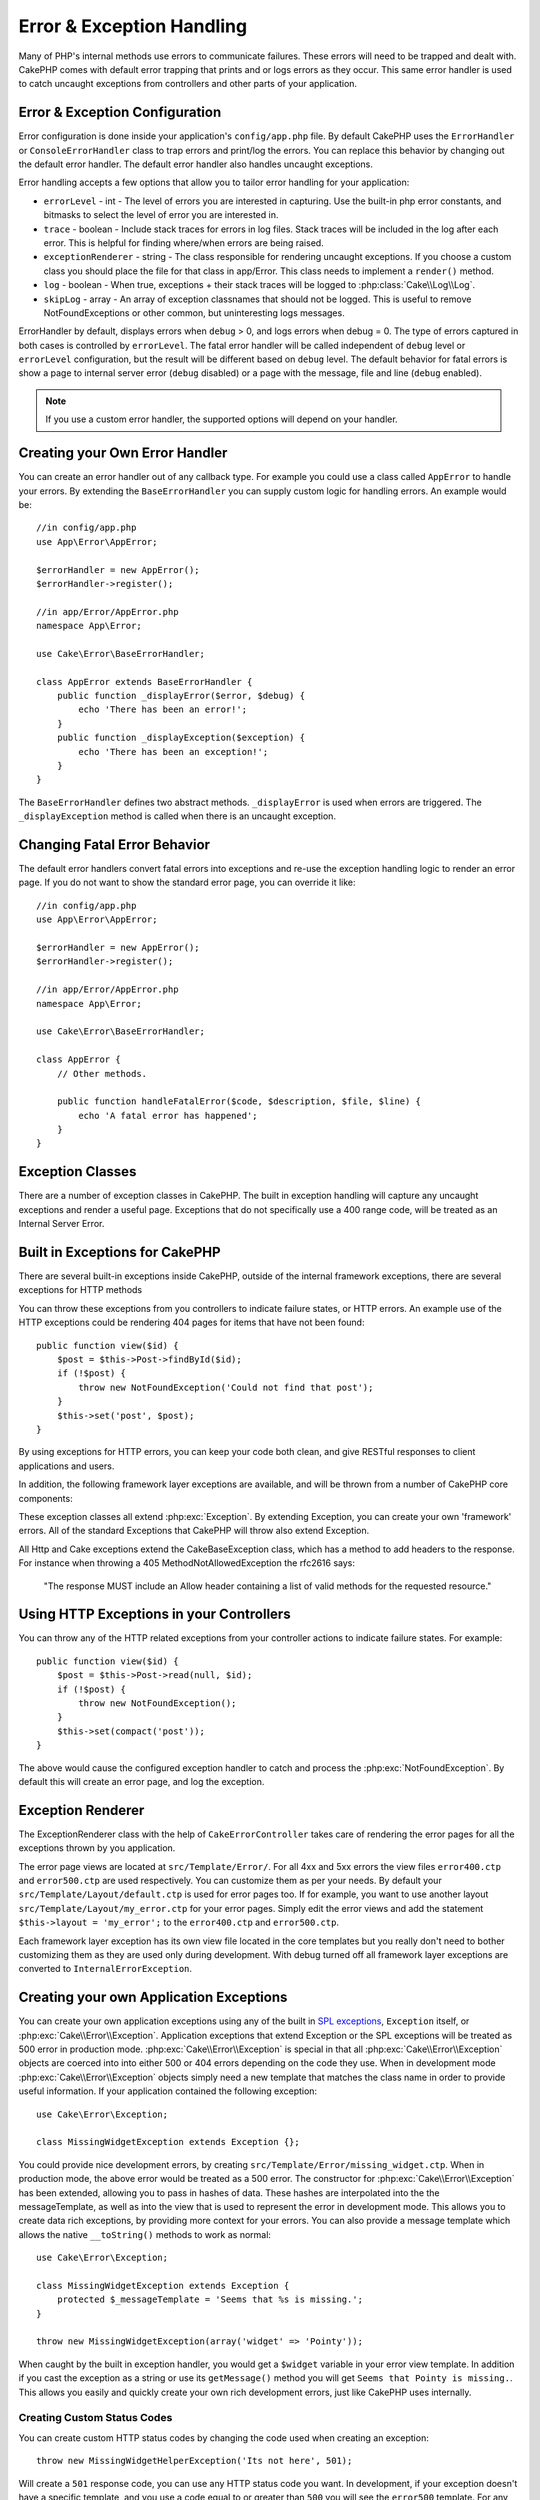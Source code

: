 Error & Exception Handling
##########################

Many of PHP's internal methods use errors to communicate failures. These errors
will need to be trapped and dealt with. CakePHP comes with default error
trapping that prints and or logs errors as they occur. This same error handler
is used to catch uncaught exceptions from controllers and other parts of your
application.

.. _error-configuration:

Error & Exception Configuration
================================

Error configuration is done inside your application's ``config/app.php``
file. By default CakePHP uses the ``ErrorHandler`` or ``ConsoleErrorHandler``
class to trap errors and print/log the errors. You can replace this behavior by
changing out the default error handler. The default error handler also handles
uncaught exceptions.

Error handling accepts a few options that allow you to tailor error handling for
your application:

* ``errorLevel`` - int - The level of errors you are interested in capturing. Use the
  built-in php error constants, and bitmasks to select the level of error you
  are interested in.
* ``trace`` - boolean - Include stack traces for errors in log files.  Stack traces
  will be included in the log after each error.  This is helpful for finding
  where/when errors are being raised.
* ``exceptionRenderer`` - string - The class responsible for rendering uncaught exceptions.
  If you choose a custom class you should place the file for that class in app/Error.
  This class needs to implement a ``render()`` method.
* ``log`` - boolean - When true, exceptions + their stack traces will be logged
  to :php:class:`Cake\\Log\\Log`.
* ``skipLog`` - array - An array of exception classnames that should not be
  logged. This is useful to remove NotFoundExceptions or other common, but
  uninteresting logs messages.

ErrorHandler by default, displays errors when ``debug`` > 0, and logs errors
when debug = 0. The type of errors captured in both cases is controlled by
``errorLevel``. The fatal error handler will be called independent of ``debug``
level or ``errorLevel`` configuration, but the result will be different based on
``debug`` level. The default behavior for fatal errors is show a page to
internal server error (``debug`` disabled) or a page with the message, file and
line (``debug`` enabled).

.. note::

    If you use a custom error handler, the supported options will
    depend on your handler.

Creating your Own Error Handler
===============================

You can create an error handler out of any callback type. For example you could
use a class called ``AppError`` to handle your errors. By extending the
``BaseErrorHandler`` you can supply custom logic for handling errors. An example would be::

    //in config/app.php
    use App\Error\AppError;

    $errorHandler = new AppError();
    $errorHandler->register();

    //in app/Error/AppError.php
    namespace App\Error;

    use Cake\Error\BaseErrorHandler;

    class AppError extends BaseErrorHandler {
        public function _displayError($error, $debug) {
            echo 'There has been an error!';
        }
        public function _displayException($exception) {
            echo 'There has been an exception!';
        }
    }

The ``BaseErrorHandler`` defines two abstract methods. ``_displayError`` is used when errors
are triggered. The ``_displayException`` method is called when there is an
uncaught exception.


Changing Fatal Error Behavior
=============================

The default error handlers convert fatal errors into exceptions and re-use the
exception handling logic to render an error page. If you do not want to show the
standard error page, you can override it like::

    //in config/app.php
    use App\Error\AppError;

    $errorHandler = new AppError();
    $errorHandler->register();

    //in app/Error/AppError.php
    namespace App\Error;

    use Cake\Error\BaseErrorHandler;

    class AppError {
        // Other methods.

        public function handleFatalError($code, $description, $file, $line) {
            echo 'A fatal error has happened';
        }
    }

.. php:namespace:: Cake\Error

Exception Classes
=================

There are a number of exception classes in CakePHP. The built in exception
handling will capture any uncaught exceptions and render a useful page.
Exceptions that do not specifically use a 400 range code, will be treated as an
Internal Server Error.

.. _built-in-exceptions:

Built in Exceptions for CakePHP
===============================

There are several built-in exceptions inside CakePHP, outside of the
internal framework exceptions, there are several
exceptions for HTTP methods

.. php:exception:: BadRequestException

    Used for doing 400 Bad Request error.

.. php:exception::UnauthorizedException

    Used for doing a 401 Not found error.

.. php:exception:: ForbiddenException

    Used for doing a 403 Forbidden error.

.. php:exception:: NotFoundException

    Used for doing a 404 Not found error.

.. php:exception:: MethodNotAllowedException

    Used for doing a 405 Method Not Allowed error.

.. php:exception:: InternalErrorException

    Used for doing a 500 Internal Server Error.

.. php:exception:: NotImplementedException

    Used for doing a 501 Not Implemented Errors.

You can throw these exceptions from you controllers to indicate failure states,
or HTTP errors. An example use of the HTTP exceptions could be rendering 404
pages for items that have not been found::

    public function view($id) {
        $post = $this->Post->findById($id);
        if (!$post) {
            throw new NotFoundException('Could not find that post');
        }
        $this->set('post', $post);
    }

By using exceptions for HTTP errors, you can keep your code both clean, and give
RESTful responses to client applications and users.

In addition, the following framework layer exceptions are available, and will
be thrown from a number of CakePHP core components:

.. php:exception:: MissingViewException

    The chosen view file could not be found.

.. php:exception:: MissingLayoutException

    The chosen layout could not be found.

.. php:exception:: MissingHelperException

    A helper was not found.

.. php:exception:: MissingBehaviorException

    A configured behavior could not be found.

.. php:exception:: MissingComponentException

    A configured component could not be found.

.. php:exception:: MissingTaskException

    A configured task was not found.

.. php:exception:: MissingShellException

    The shell class could not be found.

.. php:exception:: MissingShellMethodException

    The chosen shell class has no method of that name.

.. php:exception:: MissingDatabaseException

    The configured database is missing.

.. php:exception:: MissingConnectionException

    A model's connection is missing.

.. php:exception:: MissingTableException

    A model's table is missing.

.. php:exception:: MissingActionException

    The requested controller action could not be found.

.. php:exception:: MissingControllerException

    The requested controller could not be found.

.. php:exception:: PrivateActionException

    Private action access.  Either accessing
    private/protected/_ prefixed actions, or trying
    to access prefixed routes incorrectly.

.. php:exception:: Exception

    Base exception class in CakePHP.  All framework layer exceptions thrown by
    CakePHP will extend this class.

These exception classes all extend :php:exc:`Exception`.
By extending Exception, you can create your own 'framework' errors.
All of the standard Exceptions that CakePHP will throw also extend Exception.

.. php:exception:: BaseException

    Base exception class in CakePHP.
    All CakeExceptions and HttpExceptions above extend this class.

.. php:method:: responseHeader($header = null, $value = null)

    See :php:func:`CakeResponse::header()`

All Http and Cake exceptions extend the CakeBaseException class, which has a method
to add headers to the response. For instance when throwing a 405 MethodNotAllowedException
the rfc2616 says:

    "The response MUST include an Allow header containing a list of valid
    methods for the requested resource."

Using HTTP Exceptions in your Controllers
=========================================

You can throw any of the HTTP related exceptions from your controller actions
to indicate failure states.  For example::

    public function view($id) {
        $post = $this->Post->read(null, $id);
        if (!$post) {
            throw new NotFoundException();
        }
        $this->set(compact('post'));
    }

The above would cause the configured exception handler to catch and
process the :php:exc:`NotFoundException`.  By default this will create an error page,
and log the exception.

.. _error-views:

Exception Renderer
==================

.. php:class:: ExceptionRenderer(Exception $exception)

The ExceptionRenderer class with the help of ``CakeErrorController`` takes care of rendering
the error pages for all the exceptions thrown by you application.

The error page views are located at ``src/Template/Error/``. For all 4xx and 5xx errors
the view files ``error400.ctp`` and ``error500.ctp`` are used respectively. You can
customize them as per your needs. By default your ``src/Template/Layout/default.ctp`` is used
for error pages too. If for example, you want to use another layout ``src/Template/Layout/my_error.ctp``
for your error pages. Simply edit the error views and add the statement
``$this->layout = 'my_error';`` to the ``error400.ctp`` and ``error500.ctp``.

Each framework layer exception has its own view file located in the core templates but
you really don't need to bother customizing them as they are used only during development.
With debug turned off all framework layer exceptions are converted to ``InternalErrorException``.

.. index:: application exceptions

Creating your own Application Exceptions
========================================

You can create your own application exceptions using any of the built in `SPL
exceptions <http://php.net/manual/en/spl.exceptions.php>`_, ``Exception``
itself, or :php:exc:`Cake\\Error\\Exception`.  Application exceptions that
extend Exception or the SPL exceptions will be treated as 500 error in
production mode.  :php:exc:`Cake\\Error\\Exception` is special in that all
:php:exc:`Cake\\Error\\Exception` objects are coerced into into either 500 or
404 errors depending on the code they use.  When in development mode
:php:exc:`Cake\\Error\\Exception` objects simply need a new template that
matches the class name in order to provide useful information.  If your
application contained the following exception::

    use Cake\Error\Exception;

    class MissingWidgetException extends Exception {};

You could provide nice development errors, by creating
``src/Template/Error/missing_widget.ctp``.  When in production mode, the above
error would be treated as a 500 error.  The constructor for :php:exc:`Cake\\Error\\Exception`
has been extended, allowing you to pass in hashes of data.  These hashes are
interpolated into the the messageTemplate, as well as into the view that is used
to represent the error in development mode.  This allows you to create data rich
exceptions, by providing more context for your errors.  You can also provide a message
template which allows the native ``__toString()`` methods to work as normal::


    use Cake\Error\Exception;

    class MissingWidgetException extends Exception {
        protected $_messageTemplate = 'Seems that %s is missing.';
    }

    throw new MissingWidgetException(array('widget' => 'Pointy'));


When caught by the built in exception handler, you would get a ``$widget``
variable in your error view template. In addition if you cast the exception
as a string or use its ``getMessage()`` method you will get
``Seems that Pointy is missing.``. This allows you easily and quickly create
your own rich development errors, just like CakePHP uses internally.


Creating Custom Status Codes
----------------------------

You can create custom HTTP status codes by changing the code used when
creating an exception::

    throw new MissingWidgetHelperException('Its not here', 501);

Will create a ``501`` response code, you can use any HTTP status code
you want. In development, if your exception doesn't have a specific
template, and you use a code equal to or greater than ``500`` you will
see the ``error500`` template. For any other error code you'll get the
``error400`` template. If you have defined an error template for your
custom exception, that template will be used in development mode.
If you'd like your own exception handling logic even in production,
see the next section.


Extending and Implementing your own Exception Handlers
======================================================

You can implement application specific exception handling in one of a
few ways.  Each approach gives you different amounts of control over
the exception handling process.

- Create and register your own custom error handlers.
- Extend the ``BaseErrorHandler`` provided by CakePHP.
- Set the ``exceptionRenderer`` option on the default error handler.

In the next few sections, we will detail the various approaches and the benefits each has.

Create and Register your own Exception Handler
==============================================

Creating your own exception handler gives you full control over the exception
handling process. You will have to call ``set_exception_handler`` yourself in this situation.

Extend the BaseErrorHandler
===========================

The :ref:`error-configuration` section has an example of this.

Using the exceptionRenderer Option of the Default Handler
=========================================================

If you don't want to take control of the exception handling, but want to change
how exceptions are rendered you can use the ``exceptionRenderer`` option in
config/app.php to choose a class that will render exception pages.  By
default :php:class:`Cake\\Error\\ExceptionRenderer` is used.  Your custom
exception renderer class should be placed in ``app/Error``.  In a custom
exception rendering class you can provide specialized handling for application
specific errors::

    // in app/Error/AppExceptionRenderer.php
    namespace App\Error;

    use Cake\Error\ExceptionRenderer;

    class AppExceptionRenderer extends ExceptionRenderer {
        public function missingWidget($error) {
            echo 'Oops that widget is missing!';
        }
    }


The above would handle any exceptions of the type ``MissingWidgetException``,
and allow you to provide custom display/handling logic for those application
exceptions.  Exception handling methods get the exception being handled as
their argument.

.. note::

    Your custom renderer should expect an exception in its constructor, and
    implement a render method. Failing to do so will cause additional errors.

    If you are using a custom exception handling this setting will have
    no effect. Unless you reference it inside your implementation.

Creating a Custom Controller to Handle Exceptions
-------------------------------------------------

In your ExceptionRenderer sub-class, you can use the ``_getController``
method to allow you to return a custom controller to handle your errors.
By default CakePHP uses ``CakeErrorController`` which omits a few of the normal
callbacks to help ensure errors always display.  However, you may need a more
custom error handling controller in your application.  By implementing
``_getController`` in your ``AppExceptionRenderer`` class, you can use any
controller you want::

    namespace App\Error;

    use App\Controller\SuperCustomErrorController;
    use Cake\Error\ExceptionRenderer;

    class AppExceptionRenderer extends ExceptionRenderer {
        protected function _getController($exception) {
            return new SuperCustomErrorController();
        }
    }

Alternatively, you could just override the core CakeErrorController,
by including one in ``src/Controller``.  If you are using a custom
controller for error handling, make sure you do all the setup you need
in your constructor, or the render method.  As those are the only methods
that the built-in ``ErrorHandler`` class directly call.


Logging Exceptions
------------------

Using the built-in exception handling, you can log all the exceptions that are
dealt with by ErrorHandler by setting the ``log`` option to true in your
config/app.php. Enabling this will log every exception to
:php:class:`Cake\\Log\\Log` and the configured loggers.

.. note::

    If you are using a custom exception handler this setting will have
    no effect. Unless you reference it inside your implementation.

.. meta::
    :title lang=en: Error & Exception Handling
    :keywords lang=en: stack traces,error constants,error array,default displays,anonymous functions,error handlers,default error,error level,exception handler,php error,error handler,write error,core classes,exception handling,configuration error,application code,callback,custom error,exceptions,bitmasks,fatal error
